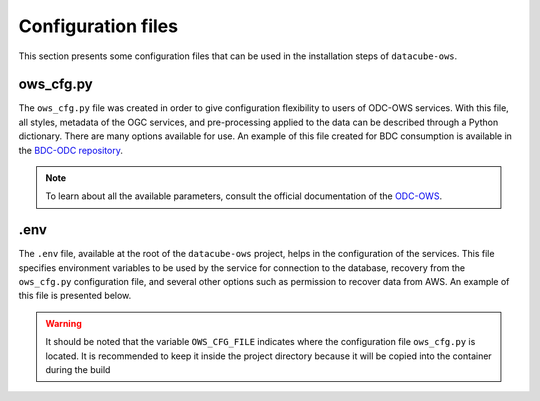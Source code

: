 ..
    This file is part of bdc-odc
    Copyright 2020 INPE.

    bdc-odc is free software; you can redistribute it and/or modify it
    under the terms of the MIT License; see LICENSE file for more details.


Configuration files
====================

This section presents some configuration files that can be used in the installation steps of ``datacube-ows``.

ows_cfg.py
------------

The ``ows_cfg.py`` file was created in order to give configuration flexibility to users of ODC-OWS services. With this file, all styles, metadata of the OGC services, and pre-processing applied to the data can be described through a Python dictionary. There are many options available for use. An example of this file created for BDC consumption is available in the `BDC-ODC repository <https://github.com/brazil-data-cube/bdc-odc/blob/master/config/datacube-ows/ows_cfg.py>`_.

.. note::

    To learn about all the available parameters, consult the official documentation of the `ODC-OWS <https://datacube-ows.readthedocs.io/en/latest/configuration.html>`_.

.env
------

The ``.env`` file, available at the root of the ``datacube-ows`` project, helps in the configuration of the services. This file specifies environment variables to be used by the service for connection to the database, recovery from the ``ows_cfg.py`` configuration file, and several other options such as permission to recover data from AWS. An example of this file is presented below.

.. code-block:: text
    :caption: .env file example

    # Set some default vars, you can overwrite these by creating env vars
    AWS_REGION=ap-southeast-2
    DB_HOSTNAME=postgres
    DB_PORT=5432
    DB_USERNAME=opendatacubeusername
    DB_PASSWORD=opendatacubepassword
    DB_DATABASE=opendatacube
    OWS_CFG_FILE=./ows_test_cfg.py
    AWS_NO_SIGN_REQUEST=yes
    # If you want to use pydev for interactive debugging
    PYDEV_DEBUG=
    # Will not work with pydev
    FLASK_ENV=development
    prometheus_multiproc_dir=/tmp

.. warning::

    It should be noted that the variable ``OWS_CFG_FILE`` indicates where the configuration file ``ows_cfg.py`` is located. It is recommended to keep it inside the project directory because it will be copied into the container during the build
